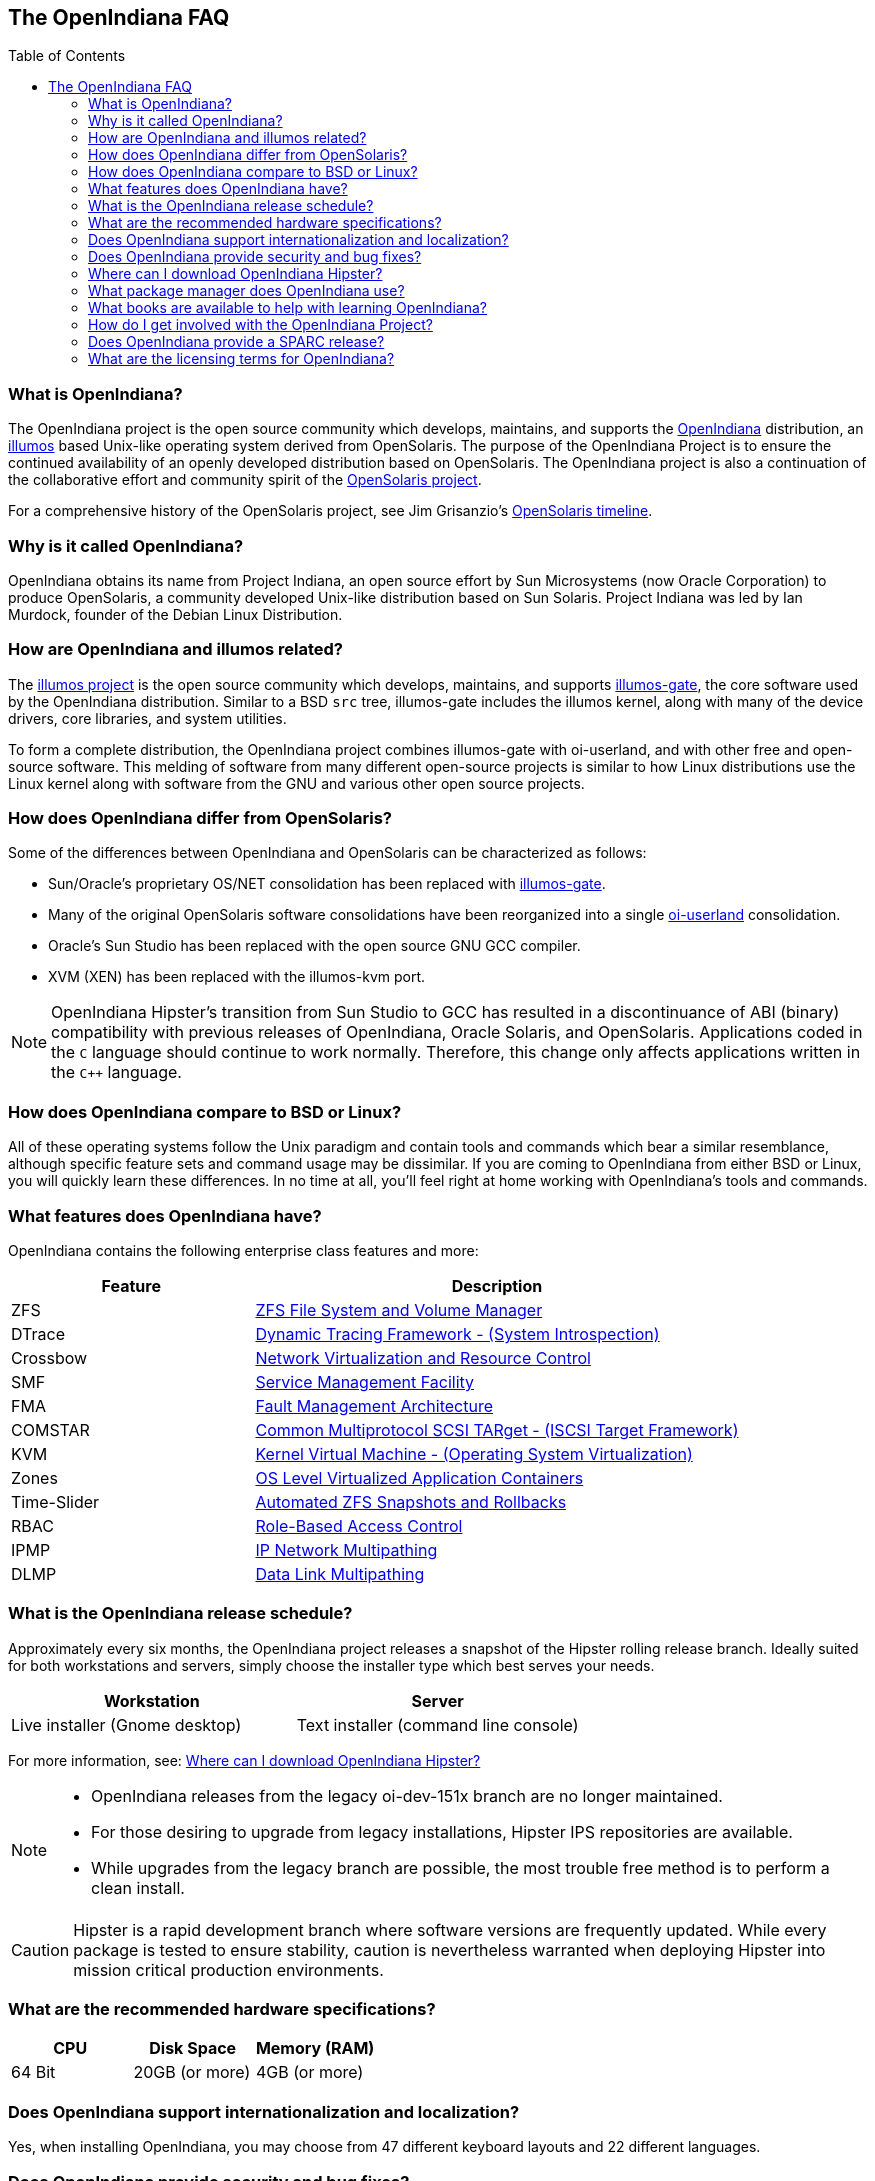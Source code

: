 // vim: set syntax=asciidoc:

// Start of document parameters

:toc: macro
:icons: font
:awestruct-layout: asciidoctor

// End of document parameters



// Start of TODO
//
// Write a table where _included_ features of OpenIndiana are compared to _licensed_ features found in commercial software.
// - For example: Qemu-KVM | HyperV, Esxi, etc. , Zones | Docker, etc.
//
// Need to look at the legal aspects of mentioning trademarked names within documentation (to help keep openindiana out of trouble).
// - Also need to look at document licensing, whether to put licenses in the docs, etc.
//
// Have a look at the "Newbie FAQ" from hub.opensolaris.org
// - See: http://web.archive.org/web/20100111014254/http://hub.opensolaris.org/bin/view/Community+Group+documentation/newbie_faq
//
// Add a blurb about switching to hipster. Link to :http://wiki.openindiana.org/oi/Hipster#Hipster-switching
// - Link in download URL's for ISO's, etc.: See release notes:http://wiki.openindiana.org/oi/2016.04+Release+notes
//
// End of TODO



== The OpenIndiana FAQ


toc::[levels=2]


=== What is OpenIndiana?

The OpenIndiana project is the open source community which develops, maintains, and supports the https://en.wikipedia.org/wiki/OpenIndiana[OpenIndiana] distribution, an https://en.wikipedia.org/wiki/Illumos[illumos] based Unix-like operating system derived from OpenSolaris.
The purpose of the OpenIndiana Project is to ensure the continued availability of an openly developed distribution based on OpenSolaris.
The OpenIndiana project is also a continuation of the collaborative effort and community spirit of the https://en.wikipedia.org/wiki/OpenSolaris[OpenSolaris project].

For a comprehensive history of the OpenSolaris project, see Jim Grisanzio's https://jimgrisanzio.wordpress.com/opensolaris/[OpenSolaris timeline].

=== Why is it called OpenIndiana?

OpenIndiana obtains its name from Project Indiana, an open source effort by Sun Microsystems (now Oracle Corporation) to produce OpenSolaris, a community developed Unix-like distribution based on Sun Solaris.
Project Indiana was led by Ian Murdock, founder of the Debian Linux Distribution.


=== How are OpenIndiana and illumos related?

The https://illumos.org[illumos project] is the open source community which develops, maintains, and supports  https://github.com/illumos/illumos-gate[illumos-gate], the core software used by the OpenIndiana distribution.
Similar to a BSD `src` tree, illumos-gate includes the illumos kernel, along with many of the device drivers, core libraries, and system utilities.

To form a complete distribution, the OpenIndiana project combines illumos-gate with oi-userland, and with other free and open-source software.
This melding of software from many different open-source projects is similar to how Linux distributions use the Linux kernel along with software from the GNU and various other open source projects. 


=== How does OpenIndiana differ from OpenSolaris?

Some of the differences between OpenIndiana and OpenSolaris can be characterized as follows:

* Sun/Oracle's proprietary OS/NET consolidation has been replaced with https://github.com/OpenIndiana/illumos-gate[illumos-gate].
* Many of the original OpenSolaris software consolidations have been reorganized into a single https://github.com/OpenIndiana/oi-userland[oi-userland] consolidation.
* Oracle's Sun Studio has been replaced with the open source GNU GCC compiler.
* XVM (XEN) has been replaced with the illumos-kvm port.

[NOTE]
OpenIndiana Hipster's transition from Sun Studio to GCC has resulted in a discontinuance of ABI (binary) compatibility with previous releases of OpenIndiana, Oracle Solaris, and OpenSolaris.
Applications coded in the `C` language should continue to work normally.
Therefore, this change only affects applications written in the `C++` language.

=== How does OpenIndiana compare to BSD or Linux?


// TODO
// Write a table providing a matrix comparing commands between BSD/Linux/OpenIndiana.
// See: https://wiki-bsse.ethz.ch/display/ITDOC/Major+difference+between+Linux+and+Solaris
// Also can look at old OpenSolaris website for ideas, suggestions, etc.


All of these operating systems follow the Unix paradigm and contain tools and commands which bear a similar resemblance, although specific feature sets and command usage may be dissimilar.
If you are coming to OpenIndiana from either BSD or Linux, you will quickly learn these differences.
In no time at all, you'll feel right at home working with OpenIndiana's tools and commands.


=== What features does OpenIndiana have?

OpenIndiana contains the following enterprise class features and more:

[cols="1,2"]
|===
|Feature |Description

| ZFS
| https://en.wikipedia.org/wiki/ZFS[ZFS File System and Volume Manager]

| DTrace
| https://en.wikipedia.org/wiki/DTrace[Dynamic Tracing Framework - (System Introspection)]

| Crossbow
| https://en.wikipedia.org/wiki/OpenSolaris_Network_Virtualization_and_Resource_Control[Network Virtualization and Resource Control]

| SMF
| http://illumos.org/man/5/smf[Service Management Facility]

| FMA
| http://illumos.org/man/1M/fmd[Fault Management Architecture]

| COMSTAR
| http://illumos.org/man/1m/itadm[Common Multiprotocol SCSI TARget - (ISCSI Target Framework)]

| KVM
| https://en.wikipedia.org/wiki/Kernel-based_Virtual_Machine[Kernel Virtual Machine - (Operating System Virtualization)]

| Zones
| https://en.wikipedia.org/wiki/Solaris_Containers[OS Level Virtualized Application Containers]

| Time-Slider
| http://www.serverwatch.com/tutorials/article.php/3831881/Say-Cheese-OpenSolaris-Time-Slider.htm[Automated ZFS Snapshots and Rollbacks]

| RBAC
| http://www.c0t0d0s0.org/archives/4073-Less-known-Solaris-features-RBAC-and-Privileges-Part-1-Introduction.html[Role-Based Access Control]

| IPMP
| http://www.c0t0d0s0.org/archives/6292-Less-known-Solaris-features-IP-Multipathing-Part-1-Introduction.html[IP Network Multipathing]

| DLMP
| http://www.c0t0d0s0.org/archives/7553-Less-known-Solaris-Features-Data-Link-Multipathing.html[Data Link Multipathing]

|===


=== What is the OpenIndiana release schedule?

Approximately every six months, the OpenIndiana project releases a snapshot of the Hipster rolling release branch.
Ideally suited for both workstations and servers, simply choose the installer type which best serves your needs.

|===
| Workstation | Server

| Live installer (Gnome desktop) | Text installer (command line console)
|===

For more information, see: <<Where can I download OpenIndiana Hipster?>>::

[NOTE]
====
* OpenIndiana releases from the legacy oi-dev-151x branch are no longer maintained.
* For those desiring to upgrade from legacy installations, Hipster IPS repositories are available.
* While upgrades from the legacy branch are possible, the most trouble free method is to perform a clean install.
====

[CAUTION]
====
Hipster is a rapid development branch where software versions are frequently updated.
While every package is tested to ensure stability, caution is nevertheless warranted when deploying Hipster into mission critical production environments.
====

=== What are the recommended hardware specifications?

|===
| CPU | Disk Space | Memory (RAM)

| 64 Bit | 20GB (or more) | 4GB (or more)
|===


=== Does OpenIndiana support internationalization and localization?

Yes, when installing OpenIndiana, you may choose from 47 different keyboard layouts and 22 different languages.


=== Does OpenIndiana provide security and bug fixes?

Yes, absolutely.
For the actively maintained Hipster rolling release, the OpenIndiana project seeks to ensure all known flaws are quickly mitigated.
For this effort to succeed, we ask our user base to diligently bring security and bugfix concerns to our attention by submitting a ticket with the https://www.illumos.org/projects/openindiana/issues[OpenIndiana Bug Tracker].


=== Where can I download OpenIndiana Hipster?


|===
| OpenIndiana Hipster Download Mirrors

| http://dlc.openindiana.org/isos/hipster[Primary Mirror] 
| http://ftp.vim.org/os/openindiana.org/dlc/isos/hipster[Vim.org Alternate Mirror]
| http://dlc.openindiana.org/torrents/[Torrents]
|===


[NOTE]
====
For the 201604 release, http://distrowatch.com/weekly.php?issue=20160425#torrent[Distrowatch] has kindly hosted a https://torrent.resonatingmedia.com/torrents/OI-hipster-gui-20160421.iso.b913f8d70cbd57e3.torrent[torrent] of the OI-hipster-gui-20160421.iso.
The MD5 checksum for this torrent is: *e9a748169a4d1898ba140c636b72ea59*

If you wish to purchase a ready made DVD or USB drive there is also https://www.osdisc.com/products/solaris/openindiana[OSDISC.COM].
====


[IMPORTANT]
====
* OpenIndiana Hipster does not yet support USB 3.0 devices.
** Effectively this means it is not yet possible to install the operating system from a USB 3.0 device.
** When when attaching USB 2.0 devices to your system, please ensure they are *NOT* attached to a USB 3.0 port.
====

[WARNING]
====
* There are 2 unique USB header files (1G and 2G).
* When creating a bootable flash drive, please ensure you have selected the correct file.
** The 1G.header is only suitable for use with the text installer (Command line console).
** The 2G.header is only suitable for use with the live installer (Gnome desktop).
** The files are *NOT* interchangeable.
====

=== What package manager does OpenIndiana use?

OpenIndiana uses the network based https://en.wikipedia.org/wiki/Image_Packaging_System[Image Packaging System (IPS)].
For those coming to OpenIndiana from BSD or Linux, the IPS package manager will be an easy transition.
You may also continue to use the legacy `pkgadd/pkgrm` commands.

[NOTE]
The OpenIndiana distribution provides a basic set of packages, along with some extras.
There are also 3rd party repositories which provide additional packages.
If you wish to contribute by helping to expand package availability, please read further down about how to get involved with the OpenIndiana project.

The following IPS repositories are available:

[cols="1,2,2"]
|===
| Repository Name | Repository URL | Description

| openindiana.org
| http://pkg.openindiana.org/hipster
| Hipster primary package repository

| hipster-encumbered
| http://pkg.openindiana.org/hipster-encumbered
| Hipster encumbered license packages

| localhostoih
| http://sfe.opencsw.org/localhostoih
| 3rd party http://sfe.opencsw.org[Spec Files Extra (SFE)] packages
|===

[NOTE]
====
To add a new publisher: `pkg set-publisher -g repository_url repository_name`

To change an existing publisher: `pkg set-publisher -G http://pkg.openindiana.org/hipster-2015 -g http://pkg.openindiana.org/hipster openindiana.org`

For further information consult the http://www.linuxtopia.org/online_books/opensolaris_2008/IMGPACKAGESYS/html/docinfo.html[OpenSolaris Image Packaging System Guide] as well as the pkg(1) man page included with OpenIndiana Hipster.
====

=== What books are available to help with learning OpenIndiana?

There are several resources which will assist you with learning to use OpenIndiana.
While somewhat dated now, these resources are largely still relevant.

* http://www.bookfinder.com/search/?keywords=1430218916&new=&used=&ebooks=&classic=&lang=en&st=sh&ac=qr&submit=[Pro OpenSolaris]
** A gentle and well written introduction to OpenSolaris. It weighs in at 250 pages.

* http://www.bookfinder.com/search/?keywords=0470385480&new=&used=&ebooks=&classic=&lang=en&st=sh&ac=qr&submit=[OpenSolaris Bible]
** A much larger and more comprehensive reference book of nearly 1000 Pages.

* https://illumos.org/books/[The illumos bookshelf]
** Updated for illumos, the illumos bookshelf consists of several original OpenSolaris advanced administration and development titles.

* http://www.linuxtopia.org/online_books/opensolaris_2008/index.html[OpenSolaris 2008 Docs]
** Originally released by the OpenSolaris project, this collection consists of over 40 titles ranging from development to systems administration.

[NOTE]
In late 2009, the OpenSolaris project released a newer version of the OpenSolaris book collection.
An effort currently exists within the OpenIndiana community to revise and condense these titles into a more streamlined collection which more closely follows the development state of OpenIndiana Hipster.
The documentation team is also working to produce an updated OpenIndiana handbook as well as task based tutorials.
If you wish to participate in this effort, please indicate your interest via the IRC channels or the mailing lists. 


=== How do I get involved with the OpenIndiana Project?

As a community supported open source software project, the success and future of OpenIndiana depends entirely on you.
While the most important thing is to download and begin using OpenIndiana, there are many different ways to contribute.
Tell your friends and coworkers about OpenIndiana as well, and don't forget to report all issues to our bug tracker.

Below is a list of OpenIndiana community resources you may find helpful:

|===
| Resource | URL

| User Support IRC channel
| irc://irc.freenode.net/openindiana[#openindiana on irc.freenode.net]

| Development IRC channel
| irc://irc.freenode.net/oi-dev[#oi-dev on irc.freenode.net]

| Documentation IRC channel
| irc://irc.freenode.net/oi-documentation[#oi-documentation on irc.freenode.net]

| OpenIndiana Mailing Lists
| http://openindiana.org/mailman

| OpenIndiana Wiki
| http://wiki.openindiana.org

| OpenIndiana Bug Tracker
| http://www.illumos.org/projects/openindiana/issues
|===

Here are just some of the many ways you may contribute:

* Artwork
* Development
* Documentation - Handbook, Tutorials, News articles, etc.
* Evangelism - blogging about OpenIndiana, attending conferences, etc.
* Packaging - oi-userland, 3rd party packaging (SFE, etc.)
* Release engineering
* Translation
* Utilities maintenance
* Website Maintenance

Just ask on the IRC channels or mailing lists about how you may contribute.

For additional details, including links to our GitHub source repositories, please see: http://www.openindiana.org/community/getting-involved


=== Does OpenIndiana provide a SPARC release?

OpenIndiana Hipster is not currently available for the SPARC platform.

In regards to the creation of a SPARC port of OpenIndiana Hipster, there have been periodic discussions on the http://openindiana.org/mailman/listinfo[OpenIndiana mailing lists].
If you would like to see SPARC become a supported platform, please help us by joining the http://www.openindiana.org/community/getting-involved[OpenIndiana community].

.Historical SPARC releases
In 2009, the OpenSolaris project released an http://dlc.openindiana.org/isos/opensolaris[OpenSolaris text install ISO], and much more recently, there was work done by Adam Glasgall who produced an http://neutron-star.mit.edu/OpenIndiana_Text_SPARC.iso[unofficial SPARC text install ISO] based on oi-dev-151-a8. 

.illumos distributions with SPARC releases
The following illumos based distributions are known to support the SPARC platform:

* http://www.dilos.org/download[Dilos]
* http://opensxce.org[OpenSCXE]
* http://www.tribblix.org/download.html[Tribblix]

.Commercial distributions with SPARC releases
For production use on modern SPARC hardware, there is also commercial https://www.oracle.com/solaris/solaris11/index.html[Oracle Solaris].


=== What are the licensing terms for OpenIndiana?

OpenIndiana is composed of software from multiple different sources, each with its own licensing terms. 

Here is a list of the most commonly used licenses:

* https://opensource.org/licenses/CDDL-1.0[Common Development and Distribution License (CDDL-1.0)]
* http://illumos.org/license/PDL[PUBLIC DOCUMENTATION LICENSE (PDL), Version 1.01]
* https://opensource.org/licenses/MIT[The MIT License (MIT)]
* https://opensource.org/licenses/BSD-2-Clause[The BSD 2-Clause License]
* http://www.gnu.org/licenses/licenses.en.html[GNU licenses]
